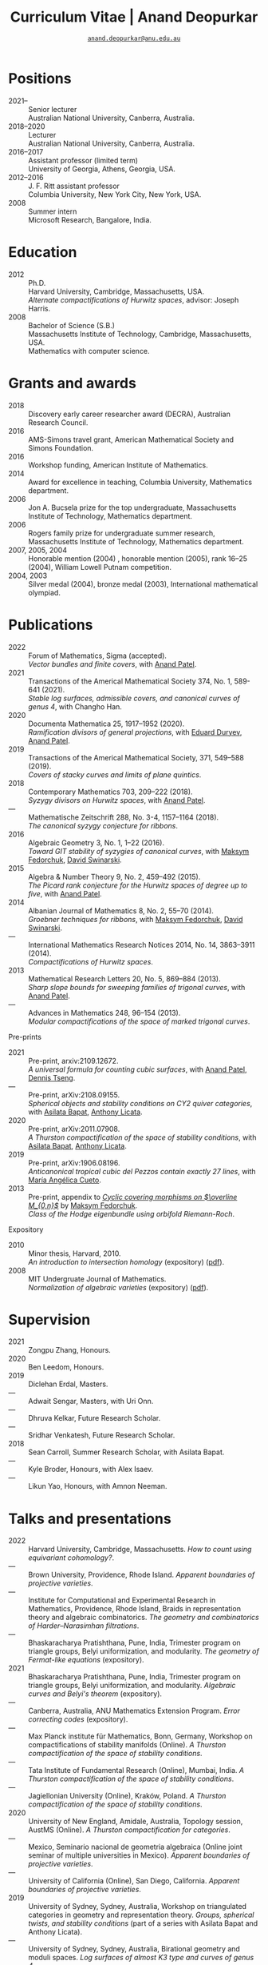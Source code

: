 #+TITLE: Curriculum Vitae | Anand Deopurkar
#+AUTHOR: [[mailto:anand.deopurkar@anu.edu.au][~anand.deopurkar@anu.edu.au~]]
#+options: -:t broken-links:mark num:nil toc:nil date:nil
#+LATEX_HEADER: \usepackage[margin=3cm]{geometry}
#+LATEX_HEADER_EXTRA: \hypersetup{colorlinks=true,urlcolor=black}
#+LATEX_HEADER_EXTRA: \usepackage{Baskervaldx}
#+HTML_HEAD_EXTRA: <script src="js/collapsibility.js"></script>


* Positions
:PROPERTIES:
:html_headline_class: collapsible
:END:
#+RESULTS:
:results:
- 2021-- :: Senior lecturer\\
      Australian National University, Canberra, Australia.
- 2018--2020 :: Lecturer\\
      Australian National University, Canberra, Australia.
- 2016--2017 :: Assistant professor (limited term)\\
      University of Georgia, Athens, Georgia, USA.
- 2012--2016 :: J. F. Ritt assistant professor\\
      Columbia University, New York City, New York, USA.
- 2008 :: Summer intern\\
      Microsoft Research, Bangalore, India.
:end:

* Education
:PROPERTIES:
:html_headline_class: collapsible
:END:
#+begin_src elisp :exports results :results value raw drawer
  ;; Our pretty-printing function
  (defun pretty-print ()
    (let ((degree (org-entry-get nil "ITEM"))
          (institute (org-entry-get nil "institute"))
          (place (org-entry-get nil "place"))
          (year (org-entry-get nil "year"))
          (comment (org-entry-get nil "comment")))
      (format "- %s :: %s\\\\\n %s, %s.\\\\\n       %s."
              year
              degree
              institute
              place
              comment
              "")))
  (string-join (org-map-entries 'pretty-print nil '("#education.org")) "\n")
#+end_src

#+RESULTS:
:results:
- 2012 :: Ph.D.\\
 Harvard University, Cambridge, Massachusetts, USA.\\
       /Alternate compactifications of Hurwitz spaces/, advisor: Joseph Harris.
- 2008 :: Bachelor of Science (S.B.)\\
 Massachusetts Institute of Technology, Cambridge, Massachusetts, USA.\\
       Mathematics with computer science.
:end:

* Grants and awards
:PROPERTIES:
:html_headline_class: collapsible
:END:
#+begin_src elisp :exports results :results value raw drawer
  ;; Our pretty-printing function
  (defun pretty-print ()
    (let ((title (org-entry-get nil "ITEM"))
          (org (org-entry-get nil "org"))
          (year (org-entry-get nil "year")))
      (format "- %s :: %s, %s."
              year
              title
              org)))
  (string-join (org-map-entries 'pretty-print nil '("#awards.org")) "\n")
#+end_src

#+RESULTS:
:results:
- 2018 :: Discovery early career researcher award (DECRA), Australian Research Council.
- 2016 :: AMS-Simons travel grant, American Mathematical Society and Simons Foundation.
- 2016 :: Workshop funding, American Institute of Mathematics.
- 2014 :: Award for excellence in teaching, Columbia University, Mathematics department.
- 2006 :: Jon A. Bucsela prize for the top undergraduate, Massachusetts Institute of Technology, Mathematics department.
- 2006 :: Rogers family prize for undergraduate summer research, Massachusetts Institute of Technology, Mathematics department.
- 2007, 2005, 2004 :: Honorable mention (2004) , honorable mention (2005), rank 16--25 (2004), William Lowell Putnam competition.
- 2004, 2003 :: Silver medal (2004), bronze medal (2003), International mathematical olympiad.
:end:

* Publications 
:PROPERTIES:
:html_headline_class: collapsible
:END:
#+begin_src elisp :exports results :results value raw drawer :lexical t
  ;; Our pretty-printing function
  (let ((previous ""))
    (defun pretty-print ()
      (let ((title (org-entry-get nil "ITEM"))
            (year (org-entry-get nil "year"))
            (journal (org-entry-get nil "journal"))
            (coauthors (org-entry-get nil "with"))
            (comment (org-entry-get nil "comment"))
            (link (org-entry-get nil "link")))
        (format "- %s :: %s.\\\\\n          /%s/%s%s%s."
                (if (equal previous year)
                    "---"
                  (setq previous year))
                journal
                title
                (if comment
                    (format " (%s)" comment)
                  "")
                (if coauthors
                    (format ", with %s" coauthors)
                  "")
                (if (and link cv-include-links)
                    (format " (%s)" link)
                  "")))))
  (string-join (org-map-entries 'pretty-print "-pp-expository-thesis" '("#papers.org")) "\n")
#+end_src

#+RESULTS:
:results:
- 2022 :: Forum of Mathematics, Sigma (accepted).\\
          /Vector bundles and finite covers/, with [[https://sites.google.com/view/anand-patel][Anand Patel]].
- 2021 :: Transactions of the Americal Mathematical Society 374, No. 1, 589-641 (2021).\\
          /Stable log surfaces, admissible covers, and canonical curves of genus 4/, with Changho Han.
- 2020 :: Documenta Mathematica 25, 1917--1952 (2020).\\
          /Ramification divisors of general projections/, with [[https://eduryev.weebly.com/][Eduard Duryev]], [[https://sites.google.com/view/anand-patel][Anand Patel]].
- 2019 :: Transactions of the Americal Mathematical Society, 371, 549--588 (2019).\\
          /Covers of stacky curves and limits of plane quintics/.
- 2018 :: Contemporary Mathematics 703, 209--222 (2018).\\
          /Syzygy divisors on Hurwitz spaces/, with [[https://sites.google.com/view/anand-patel][Anand Patel]].
- --- :: Mathematische Zeitschrift 288, No. 3-4, 1157--1164 (2018).\\
          /The canonical syzygy conjecture for ribbons/.
- 2016 :: Algebraic Geometry 3, No. 1, 1--22 (2016).\\
          /Toward GIT stability of syzygies of canonical curves/, with [[https://www2.bc.edu/maksym-fedorchuk/][Maksym Fedorchuk]], [[http://faculty.fordham.edu/dswinarski/][David Swinarski]].
- 2015 :: Algebra & Number Theory 9, No. 2, 459--492 (2015).\\
          /The Picard rank conjecture for the Hurwitz spaces of degree up to five/, with [[https://www2.bc.edu/anand-p-patel/][Anand Patel]].
- 2014 :: Albanian Journal of Mathematics 8, No. 2, 55--70 (2014).\\
          /Groebner techniques for ribbons/, with [[https://www2.bc.edu/maksym-fedorchuk/][Maksym Fedorchuk]], [[http://faculty.fordham.edu/dswinarski/][David Swinarski]].
- --- :: International Mathematics Research Notices 2014, No. 14, 3863--3911 (2014).\\
          /Compactifications of Hurwitz spaces/.
- 2013 :: Mathematical Research Letters 20, No. 5, 869--884 (2013).\\
          /Sharp slope bounds for sweeping families of trigonal curves/, with [[https://sites.google.com/view/anand-patel][Anand Patel]].
- --- :: Advances in Mathematics 248, 96--154 (2013).\\
          /Modular compactifications of the space of marked trigonal curves/.
:end:

- Pre-prints ::
#+begin_src elisp :exports results :results value raw drawer
  (string-join (org-map-entries 'pretty-print "+pp" '("#papers.org")) "\n")
#+end_src

#+RESULTS:
:results:
- 2021 :: Pre-print, arxiv:2109.12672.\\
          /A universal formula for counting cubic surfaces/, with [[https://sites.google.com/view/anand-patel][Anand Patel]], [[https://sites.google.com/view/dennis-tseng][Dennis Tseng]].
- --- :: Pre-print, arXiv:2108.09155.\\
          /Spherical objects and stability conditions on CY2 quiver categories/, with [[https://asilata.github.io/][Asilata Bapat]], [[https://maths-people.anu.edu.au/~licatat/][Anthony Licata]].
- 2020 :: Pre-print, arXiv:2011.07908.\\
          /A Thurston compactification of the space of stability conditions/, with [[https://asilata.github.io/][Asilata Bapat]], [[https://maths-people.anu.edu.au/~licatat/][Anthony Licata]].
- 2019 :: Pre-print, arXiv:1906.08196.\\
          /Anticanonical tropical cubic del Pezzos contain exactly 27 lines/, with [[https://people.math.osu.edu/cueto.5/][María Angélica Cueto]].
- 2013 :: Pre-print, appendix to [[https://drive.google.com/file/d/1wq-Fh3DiqODc51t-J0phIexVF7B4lxsY/view][/Cyclic covering morphisms on \(\overline M_{0,n}\)/]] by [[https://www2.bc.edu/maksym-fedorchuk/][Maksym Fedorchuk]].\\
          /Class of the Hodge eigenbundle using orbifold Riemann-Roch/.
:end:

- Expository ::
#+begin_src elisp :exports results :results value raw drawer
  (string-join (org-map-entries 'pretty-print "+expository" '("#papers.org")) "\n")
#+end_src

#+RESULTS:
:results:
- 2010 :: Minor thesis, Harvard, 2010.\\
          /An introduction to intersection homology/ (expository) ([[file:papers/anandrd_minor_thesis.pdf][pdf]]).
- 2008 :: MIT Undergruate Journal of Mathematics.\\
          /Normalization of algebraic varieties/ (expository) ([[file:papers/anandrd_ug_thesis.pdf][pdf]]).
:end:

* Supervision
:PROPERTIES:
:html_headline_class: collapsible
:END:
#+begin_src elisp :exports results :results value raw drawer :lexical t
  ;; Our pretty-printing function
  (let ((previous ""))
    (defun pretty-print ()
      (let ((name (org-entry-get nil "ITEM"))
            (year (org-entry-get nil "year"))
            (level (org-entry-get nil "level"))
            (coadvisors (org-entry-get nil "with"))
            (comment (org-entry-get nil "comment")))
        (format "- %s :: %s, %s%s%s."
                (if (equal previous year)
                    "---"
                  (setq previous year))
                name
                level
                (if coadvisors
                    (concat ", with " coadvisors)
                  "")
                (if comment
                    (format " (%s)" comment)
                  "")
                ))))
  (string-join (org-map-entries 'pretty-print nil '("#supervision.org")) "\n")
#+end_src

#+RESULTS:
:results:
- 2021 :: Zongpu Zhang, Honours.
- 2020 :: Ben Leedom, Honours.
- 2019 :: Diclehan Erdal, Masters.
- --- :: Adwait Sengar, Masters, with Uri Onn.
- --- :: Dhruva Kelkar, Future Research Scholar.
- --- :: Sridhar Venkatesh, Future Research Scholar.
- 2018 :: Sean Carroll, Summer Research Scholar, with Asilata Bapat.
- --- :: Kyle Broder, Honours, with Alex Isaev.
- --- :: Likun Yao, Honours, with Amnon Neeman.
:end:

* Talks and presentations
:PROPERTIES:
:html_headline_class: collapsible
:END:
#+begin_src elisp :exports results :results value raw drawer :lexical t
  ;; Our pretty-printing function
  (let ((previous ""))
    (defun pretty-print ()
      (let ((year (org-entry-get nil "year"))
            (place (org-entry-get nil "place"))
            (meet (org-entry-get nil "meet"))
            (institute (org-entry-get nil "institute"))
            (comment (org-entry-get nil "comment"))
            (type (org-entry-get nil "type"))
            (title (org-entry-get nil "ITEM"))
            (link (org-entry-get nil "link")))
        (format "- %s :: %s. /%s/%s%s."
                (if (equal previous year)
                    "---"
                  (setq previous year))
                (string-join (remove nil `(,institute ,place, meet)) ", ")
                title
                (if comment
                    (format " (%s)" comment)
                  "")
                (if (and link cv-include-links)
                    (format " (%s)" link)
                  "")))))
  (string-join (org-map-entries 'pretty-print nil '("#talks.org")) "\n")
#+end_src

#+RESULTS:
:results:
- 2022 :: Harvard University, Cambridge, Massachusetts. /How to count using equivariant cohomology?/.
- --- :: Brown University, Providence, Rhode Island. /Apparent boundaries of projective varieties/.
- --- :: Institute for Computational and Experimental Research in Mathematics, Providence, Rhode Island, Braids in representation theory and algebraic combinatorics. /The geometry and combinatorics of Harder--Narasimhan filtrations/.
- --- :: Bhaskaracharya Pratishthana, Pune, India, Trimester program on triangle groups, Belyi uniformization, and modularity. /The geometry of Fermat-like equations/ (expository).
- 2021 :: Bhaskaracharya Pratishthana, Pune, India, Trimester program on triangle groups, Belyi uniformization, and modularity. /Algebraic curves and Belyi's theorem/ (expository).
- --- :: Canberra, Australia, ANU Mathematics Extension Program. /Error correcting codes/ (expository).
- --- :: Max Planck institute für Mathematics, Bonn, Germany, Workshop on compactifications of stability manifolds (Online). /A Thurston compactification of the space of stability conditions/.
- --- :: Tata Institute of Fundamental Research (Online), Mumbai, India. /A Thurston compactification of the space of stability conditions/.
- --- :: Jagiellonian University (Online), Kraków, Poland. /A Thurston compactification of the space of stability conditions/.
- 2020 :: University of New England, Amidale, Australia, Topology session, AustMS (Online). /A Thurston compactification for categories/.
- --- :: Mexico, Seminario nacional de geometria algebraica (Online joint seminar of multiple universities in Mexico). /Apparent boundaries of projective varieties/.
- --- :: University of California (Online), San Diego, California. /Apparent boundaries of projective varieties/.
- 2019 :: University of Sydney, Sydney, Australia, Workshop on triangulated categories in geometry and representation theory. /Groups, spherical twists, and stability conditions/ (part of a series with Asilata Bapat and Anthony Licata).
- --- :: University of Sydney, Sydney, Australia, Birational geometry and moduli spaces. /Log surfaces of almost K3 type and curves of genus 4/.
- --- :: Australian National University, Canberra, Australia, Women in mathematics day. /The work of Claire Voisin/ (expository).
- 2018 :: University of Auckland, Auckland, New Zealand, Character varieties and topological quantum field theory. /Geometry of Hurwitz spaces/.
- --- :: Number theory session,  AustMS, Adelaide, Australia. /On the geometric Steinitz problem/.
- --- :: Australian National University, Canberra, Australia, Colloquium. /The work of Caucher Birkar/ (expository).
- --- :: Xiamen University, Xiamen, China, Algebraic surfaces and related topics. /Moduli of almost K3 log surfaces and curves of genus 4/.
- --- :: Tata Institute of Fundamental Research, Mumbai, India. /How to count using (co)homology/ (expository).
- --- :: Indian Institute of Science, Bengaluru, India. /What are ribbons and what do they tell us about Riemann surfaces/.
- --- :: Monash University, Melbourne, Australia. /What are ribbons and what do they tell us about Riemann surfaces/.
- --- :: Australian National University, Canberra, Australia. /On the critical loci of finite maps/.
- --- :: MATRIX, Creswick, Victoria, Australia, Workshop on algebraic geometry approximation, and optimization. /Quadrature and algebraic geometry/.
- 2017 :: University of North Carolina, Chapel Hill, North Carolina, Workshop on topics in algebraic geometry. /Vector bundles and finite covers/.
- --- :: University of Georgia, Athens, Georgia. /Vector bundles and finite covers/.
- --- :: Canada/USA Mathcamp, Tacoma, WA. /How to count using topology/ (expository).
- --- :: Indian Institute of Science Education and Research, Pune, India. /Quivers and their representations/.
- --- :: Emory University, Atlanta, Georgia. /Vector bundles and finite covers/.
- 2016 :: Australian National University, Canberra, Australia. /Geometry of moduli spaces/.
- --- :: Jeju Island, South Korea, Conference on moduli and birational geometry. /Vector bundles and finite covers/.
- --- :: Indian Institute of Science Education and Research, Pune. /Vector bundles and finite covers/.
- --- :: University of South Carolina, Columbia, South Carolina. /Ribbons and Green's conjecture/.
- --- :: University of Georgia, Athens, Georgia. /Ribbons and Green's conjecture/.
- --- :: Institute for Computational and Experimental Research in Mathematics, Providence, Rhode Island, Workshop on cycles on moduli spaces, geometric invariant theory, and dynamics. /Cycles on Hurwitz spaces/.
- --- :: University of Georgia, Athens, Georgia. /The algebra of canonical curves and the geometry of their moduli space/.
- --- :: Seattle, Washington, Higher genus curves and fibrations of higher genus curves in mathematical physics and arithmetic geometry II, AMS joint mathematics meetings. /Picard groups of Hurwitz spaces/.
- --- :: Seattle, Washington, Moduli spaces in algebraic geometry I, AMS joint mathematics meetings. /Limits of plane quintics via covers of stacky curves/.
- 2015 :: Northeastern University, Boston, Massachusetts, Boston College--Northeastern algebraic geometry conference. /Limits of plane quintics via covers of stacky curves/.
- --- :: University of Utah, Salt Lake City, Utah, Summer institute in algebraic geometry. /Limits of plane quintics via covers of stacky curves/ (poster).
- --- :: Daejeon, South Korea, SIAM applied algebraic geometry conference. /Syzygies of canonical curves and the geometry of \(\overline M_g\)/.
- --- :: Mathematisches Forschungsinstitut Oberwolfach, Oberwolfach, Germany. /GIT stability of syzygies of curves/ (mini talk).
- --- :: Purdue University, West Lafayette, Indiana. /Syzygies, GIT, and the moduli space of curves/.
- --- :: Ohio State University, Columbus, Ohio. /Limits of plane curves via stacky branched covers/.
- --- :: Harvard University, Cambridge, Massachusetts. /Syzygies, GIT, and the log minimal model program for \(\overline{M}_g\)/.
- --- :: Courant Institute, New York University, New York City, New York. /Picard groups of Hurwitz spaces/.
- --- :: Indian Institute for Science Research and Education, Pune, India. /The birational geometry of \(\overline M_g\)/.
- --- :: Stony Brook University, Stony Brook, New York. /Syzygies of canonical curves and birational geometry of \(\overline M_g\)/.
- 2014 :: University of Michigan, Ann Arbor, Michigan. /GIT stability of syzygies of canonical curves/.
- --- :: Yale University, New Haven, Connecticut. /GIT stability of syzygies of canonical curves/.
- --- :: Boston College, Boston, Massachusetts. /Towards GIT stability of syzygies of canonical curves/.
- 2013 :: Postech, Pohang, Korea. /Towards GIT stability of syzygies of canonical curves/.
- --- :: Philadelphia, Pennsylvania, Geometry of algebraic varieties, AMS sectional meeting. /Towards GIT stability of syzygies of canonical curves/.
- --- :: Boston College, Boston, Massachusetts, Algebraic geometry northeastern series. /Sharp slope bounds for sweeping families of trigonal curves/ (poster).
- --- :: Stanford University, Palo Alto, California. /Alternate compactifications of Hurwitz spaces/.
- --- :: Princeton University, Princeton, New Jersey. /Compactifying spaces of branched covers/.
- 2012 :: Rice University, Houston, Texas. /Alternate compactifications of Hurwitz spaces/.
- 2011 :: Massachusetts Institute of Technology, Cambridge, Massachusetts. /Compactifications of Hurwitz spaces/.
- --- :: Columbia University, New York City, New York. /Compactifications of Hurwitz spaces/.
- --- :: Stony Brook University, Stony Brook, New York. /Compactifications of Hurwitz spaces/.
- --- :: Brown University, Providence, Rhode Island. /Compactifications of Hurwitz spaces/.
- --- :: Harvard University, Cambridge, Massachusetts, A celebration of algebraic geometry (conference for the 60th birthday of Joe Harris). /Birational geometry of the space of marked trigonal curves/ (poster).
:end:

* Service
:PROPERTIES:
:html_headline_class: collapsible
:END:
#+begin_src elisp :exports results :results value raw drawer :lexical t
  ;; Our pretty-printing function
  (let ((previous ""))
    (defun pretty-print ()
      (let ((title (org-entry-get nil "ITEM"))
            (year (org-entry-get nil "year"))
            (with (org-entry-get nil "with"))
            (institute (org-entry-get nil "institute")))
        (format "- %s :: %s%s%s."
                (if year
                    (if (equal previous year)
                        "---"
                      (setq previous year))
                  "*")
                title
                (if with
                    (format " %s" with)
                  "")
                (if institute
                    (format ", %s" institute)
                  "")
                ))))
  (string-join (org-map-entries 'pretty-print nil '("#service.org")) "\n")
#+end_src

#+RESULTS:
:results:
- * :: Refereed for Journal of the European Mathematical Society, Journal of Differential Geometry, Journal of Algebraic Geometry, Annales Scientifiques de l'École Normale Supérieure, Mathematische Annalen, Algebra and Number Theory, Journal für die reine und angewandte Mathematik, manuscripta mathematica, Advances in Geometry, Mathematical Research Letters, European Journal of Mathematics.
- * :: Reviewed for Mathematical Reviews, American Mathematical Society.
- 2021-- :: Convener for the Masters program, Mathematical Sciences Institute, Australian National University.
- 2021 :: Served on the award committee for the /BH Neumann prize/ for the best student talk, AustMS meeting.
- 2020 :: Served on the thesis committee of Abhishek Bharadwaj, Mathematical Sciences Institute, Australian National University.
- 2019 :: Served on the selection committee for the /Future research talent fellowship/, Mathematical Sciences Institute, Australian National University.
- --- :: Served on the director search committee, Mathematical Sciences Institute, Australian National University.
- --- :: Served on the formal liaison committee, Mathematical Sciences Institute, Australian National University.
- 2018 :: Served on the award committee for the /BH Neumann prize/ for the best student talk, AustMS meeting.
- --- :: Co-organised the workshop /Polynomial Algebraic Developments in Optimisation and Computation/ Markus Hegland.
- --- :: Conducted training sessions in algebraic geometry at the /D21 Workshop/, Australian Signals Directorate.
- 2017 :: Co-organised the workshop /Stability and moduli spaces/ Maksym Fedorchuk, Ian Morrison, Xiaowei Wang, American Institute of Matheatics, Palo Alto, California.
- 2016 :: Co-organised the /Summer workshop in algebraic geometry/ Angela Gibney, Nicola Tarasca, University of Georgia, Athens, Georgia.
- --- :: Organised the /Fairly informal reading seminar and tea (FIRST)/, University of Georgia, Athens, Georgia.
- --- :: Co-organised the graduate student algebraic geometry seminar Johan de Jong, Columbia University.
- 2015 :: Conducted preparation sessions for the Putnam competition, Columbia University.
- 2014 :: Lectured in the /Workshop on birational geometry and stability of moduli stacks and spaces of curves/, Vietnam Institute for Advanced Studies in Mathematics, Hanoi, Vietnam.
- 2016 :: Served on the thesis committee of Natasha Potashnik, Columbia University, New York City, New York.
- 2013 :: Served on the thesis committee of Zachary Maddock, Columbia University, New York City, New York.
- 2014 :: Served on the thesis committee of Xuanyu Pan, Columbia University, New York City, New York.
- 2013 :: Co-organised the poster session at the /Algebraic geometry north-eastern series (AGNES)/ conference Anand Patel, Boston College.
- 2011, 2010 :: Organised the student algebraic geometry seminar, Harvard/MIT.
:end:
